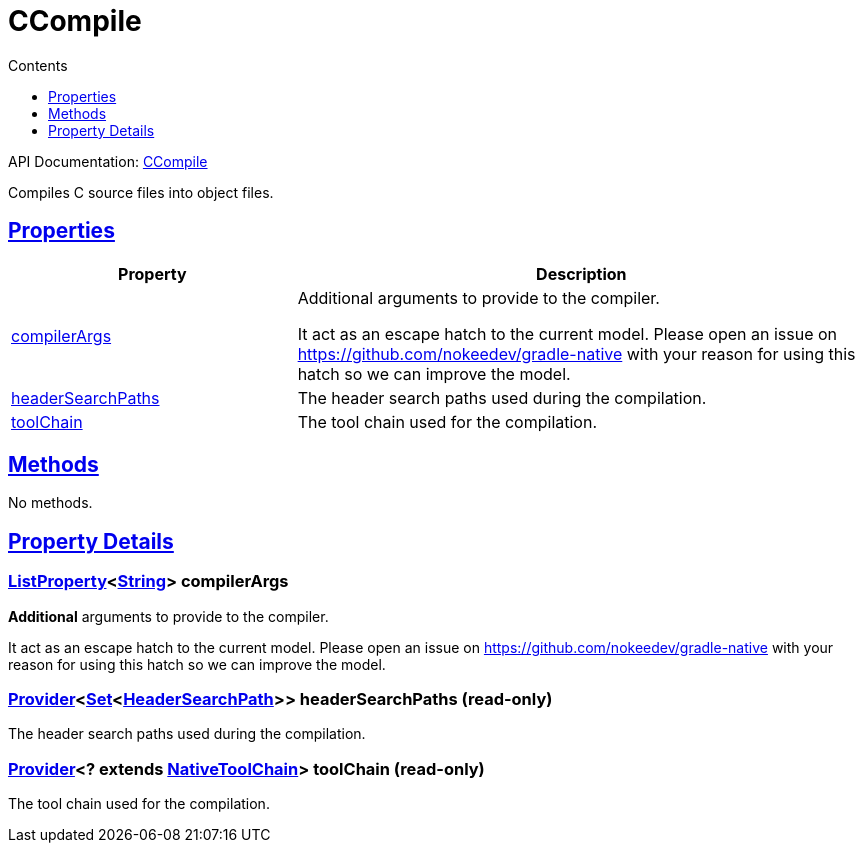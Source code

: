 :toc:
:toclevels: 1
:toc-title: Contents
:icons: font
:idprefix:
:jbake-status: published
:encoding: utf-8
:lang: en-US
:sectanchors: true
:sectlinks: true
:linkattrs: true
= CCompile
:jbake-type: dsl_chapter
:jbake-tags: user manual, gradle plugin dsl, CCompile
:jbake-description: Learn about the build language of the CCompile type.
:jbake-category: C types

API Documentation: link:../javadoc/dev/nokee/language/c/tasks/CCompile.html[CCompile]

Compiles C source files into object files.



== Properties



[cols="1,2", options="header", width=100%]
|===
|Property
|Description


|link:#dev.nokee.language.c.tasks.CCompile:compilerArgs[compilerArgs]
|Additional arguments to provide to the compiler.

It act as an escape hatch to the current model.
Please open an issue on https://github.com/nokeedev/gradle-native with your reason for using this hatch so we can improve the model.

|link:#dev.nokee.language.c.tasks.CCompile:headerSearchPaths[headerSearchPaths]
|The header search paths used during the compilation.

|link:#dev.nokee.language.c.tasks.CCompile:toolChain[toolChain]
|The tool chain used for the compilation.

|===




== Methods

No methods.




== Property Details


[[dev.nokee.language.c.tasks.CCompile:compilerArgs]]
=== link:https://docs.gradle.org/6.2.1/javadoc/org/gradle/api/provider/ListProperty.html[ListProperty]<link:https://docs.oracle.com/javase/8/docs/api/java/lang/String.html[String]> compilerArgs 

*Additional* arguments to provide to the compiler.

It act as an escape hatch to the current model.
Please open an issue on https://github.com/nokeedev/gradle-native with your reason for using this hatch so we can improve the model.



[[dev.nokee.language.c.tasks.CCompile:headerSearchPaths]]
=== link:https://docs.gradle.org/6.2.1/javadoc/org/gradle/api/provider/Provider.html[Provider]<link:https://docs.oracle.com/javase/8/docs/api/java/util/Set.html[Set]<link:../javadoc/dev/nokee/language/nativebase/HeaderSearchPath.html[HeaderSearchPath]>> headerSearchPaths (read-only)

The header search paths used during the compilation.



[[dev.nokee.language.c.tasks.CCompile:toolChain]]
=== link:https://docs.gradle.org/6.2.1/javadoc/org/gradle/api/provider/Provider.html[Provider]<? extends link:https://docs.gradle.org/6.2.1/javadoc/org/gradle/nativeplatform/toolchain/NativeToolChain.html[NativeToolChain]> toolChain (read-only)

The tool chain used for the compilation.










